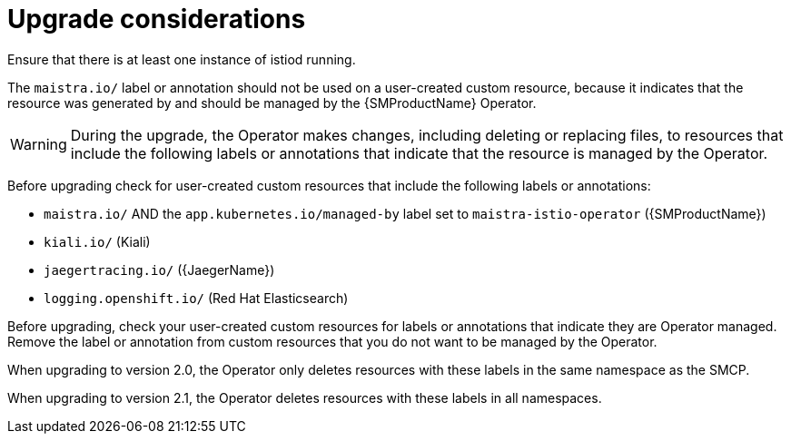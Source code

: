 // Module included in the following assemblies:
// * service_mesh/v2x/upgrading-ossm.adoc

[id="ossm-upgrade-considerations_{context}"]
= Upgrade considerations

Ensure that there is at least one instance of istiod running.

The `maistra.io/` label or annotation should not be used on a user-created custom resource, because it indicates that the resource was generated by and should be managed by the {SMProductName} Operator.

[WARNING]
====
During the upgrade, the Operator makes changes, including deleting or replacing files, to resources that include the following labels or annotations that indicate that the resource is managed by the Operator.
====

Before upgrading check for user-created custom resources that include the following labels or annotations:

* `maistra.io/` AND the `app.kubernetes.io/managed-by` label set to `maistra-istio-operator` ({SMProductName})

* `kiali.io/` (Kiali)

* `jaegertracing.io/` ({JaegerName})

* `logging.openshift.io/` (Red Hat Elasticsearch)

Before upgrading, check your user-created custom resources for labels or annotations that indicate they are Operator managed. Remove the label or annotation from custom resources that you do not want to be managed by the Operator.

When upgrading to version 2.0, the Operator only deletes resources with these labels in the same namespace as the SMCP.

When upgrading to version 2.1, the Operator deletes resources with these labels in all namespaces.
